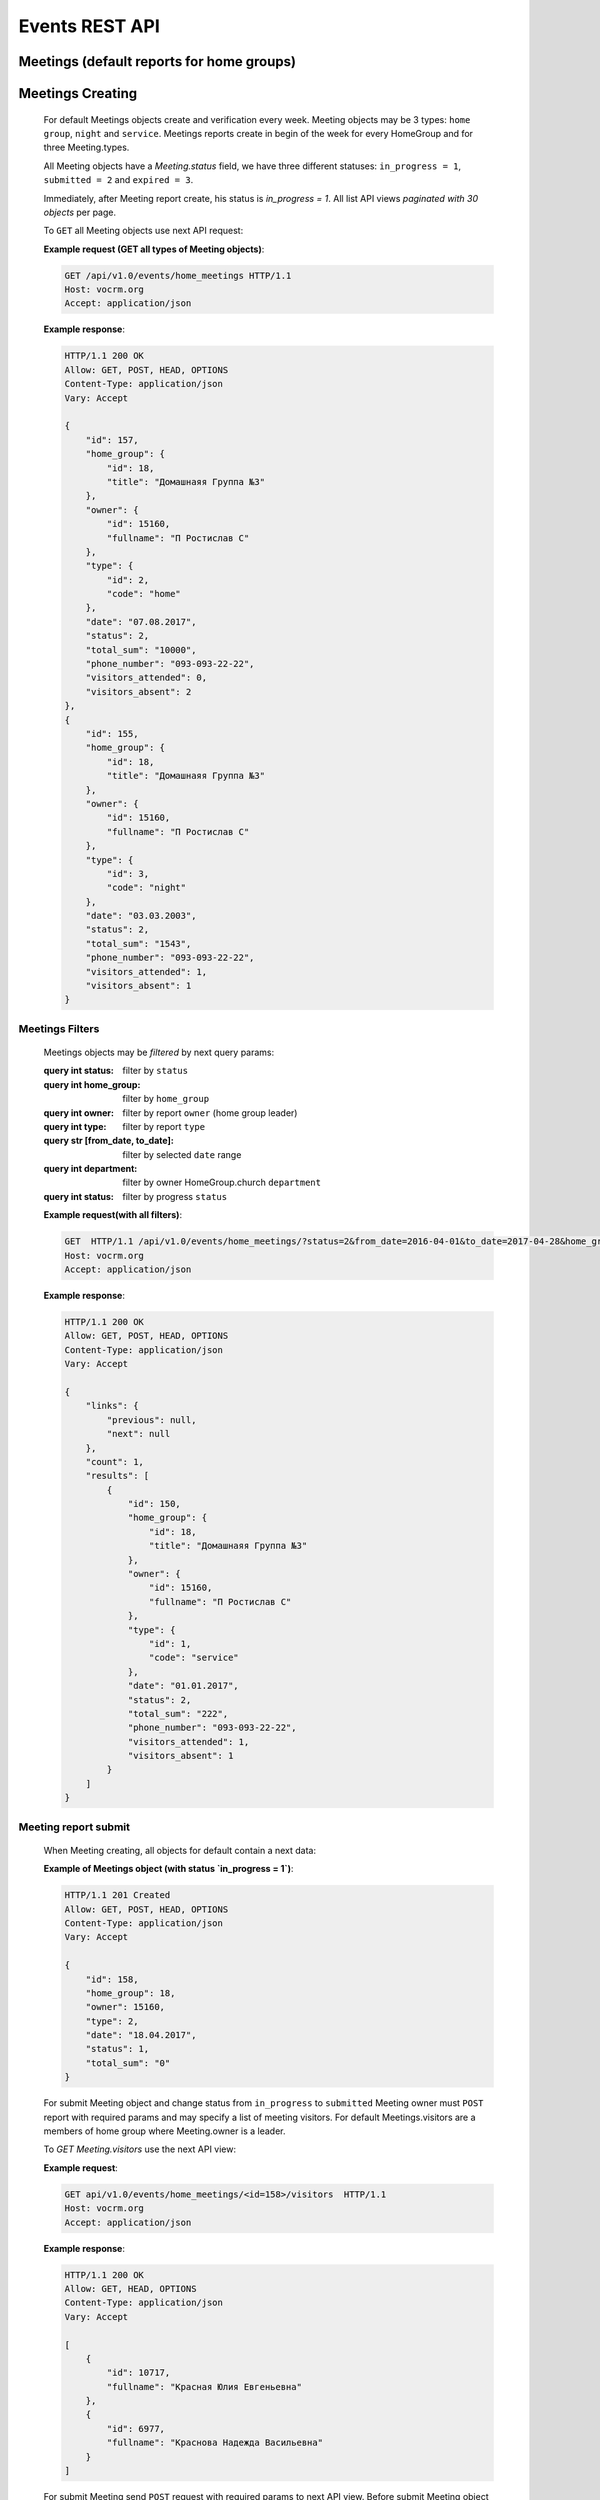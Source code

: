 ===============
Events REST API
===============

Meetings (default reports for home groups)
------------------------------------------


Meetings Creating
-----------------

    For default Meetings objects create and verification every week.
    Meeting objects may be 3 types: ``home group``, ``night`` and ``service``.
    Meetings reports create in begin of the week for every HomeGroup and for three Meeting.types.

    All Meeting objects have a `Meeting.status` field, we have three different statuses:
    ``in_progress = 1``, ``submitted = 2`` and ``expired = 3``.

    Immediately, after Meeting report create, his status is `in_progress = 1`.
    All list API views `paginated with 30 objects` per page.

    To ``GET`` all Meeting objects use next API request:

    **Example request (GET all types of Meeting objects)**:

    .. sourcecode:: http

        GET /api/v1.0/events/home_meetings HTTP/1.1
        Host: vocrm.org
        Accept: application/json

    **Example response**:

    .. sourcecode:: http

        HTTP/1.1 200 OK
        Allow: GET, POST, HEAD, OPTIONS
        Content-Type: application/json
        Vary: Accept

        {
            "id": 157,
            "home_group": {
                "id": 18,
                "title": "Домашнаяя Группа №3"
            },
            "owner": {
                "id": 15160,
                "fullname": "П Ростислав С"
            },
            "type": {
                "id": 2,
                "code": "home"
            },
            "date": "07.08.2017",
            "status": 2,
            "total_sum": "10000",
            "phone_number": "093-093-22-22",
            "visitors_attended": 0,
            "visitors_absent": 2
        },
        {
            "id": 155,
            "home_group": {
                "id": 18,
                "title": "Домашнаяя Группа №3"
            },
            "owner": {
                "id": 15160,
                "fullname": "П Ростислав С"
            },
            "type": {
                "id": 3,
                "code": "night"
            },
            "date": "03.03.2003",
            "status": 2,
            "total_sum": "1543",
            "phone_number": "093-093-22-22",
            "visitors_attended": 1,
            "visitors_absent": 1
        }



Meetings Filters
________________

    Meetings objects may be `filtered` by next query params:

    :query int status: filter by ``status``
    :query int home_group: filter by ``home_group``
    :query int owner: filter by report ``owner`` (home group leader)
    :query int type: filter by report ``type``
    :query str [from_date, to_date]: filter by selected ``date`` range
    :query int department: filter by owner HomeGroup.church ``department``
    :query int status: filter by progress ``status``

    **Example request(with all filters)**:

    .. sourcecode:: http

        GET  HTTP/1.1 /api/v1.0/events/home_meetings/?status=2&from_date=2016-04-01&to_date=2017-04-28&home_group=18&owner=15160&type=1&department=1
        Host: vocrm.org
        Accept: application/json

    **Example response**:

    .. sourcecode:: http

        HTTP/1.1 200 OK
        Allow: GET, POST, HEAD, OPTIONS
        Content-Type: application/json
        Vary: Accept

        {
            "links": {
                "previous": null,
                "next": null
            },
            "count": 1,
            "results": [
                {
                    "id": 150,
                    "home_group": {
                        "id": 18,
                        "title": "Домашнаяя Группа №3"
                    },
                    "owner": {
                        "id": 15160,
                        "fullname": "П Ростислав С"
                    },
                    "type": {
                        "id": 1,
                        "code": "service"
                    },
                    "date": "01.01.2017",
                    "status": 2,
                    "total_sum": "222",
                    "phone_number": "093-093-22-22",
                    "visitors_attended": 1,
                    "visitors_absent": 1
                }
            ]
        }




Meeting report submit
_____________________

    When Meeting creating, all objects for default contain a next data:

    **Example of Meetings object (with status `in_progress = 1`)**:

    .. sourcecode:: http

        HTTP/1.1 201 Created
        Allow: GET, POST, HEAD, OPTIONS
        Content-Type: application/json
        Vary: Accept

        {
            "id": 158,
            "home_group": 18,
            "owner": 15160,
            "type": 2,
            "date": "18.04.2017",
            "status": 1,
            "total_sum": "0"
        }

    For submit Meeting object and change status from ``in_progress`` to ``submitted`` Meeting owner must
    ``POST`` report with required params and may specify a list of meeting visitors.
    For default Meetings.visitors are a members of home group where Meeting.owner is a leader.

    To `GET Meeting.visitors` use the next API view:

    **Example request**:

    .. sourcecode:: http

        GET api/v1.0/events/home_meetings/<id=158>/visitors  HTTP/1.1
        Host: vocrm.org
        Accept: application/json

    **Example response**:

    .. sourcecode:: http

        HTTP/1.1 200 OK
        Allow: GET, HEAD, OPTIONS
        Content-Type: application/json
        Vary: Accept

        [
            {
                "id": 10717,
                "fullname": "Красная Юлия Евгеньевна"
            },
            {
                "id": 6977,
                "fullname": "Краснова Надежда Васильевна"
            }
        ]


    For submit Meeting send ``POST`` request with required params to next API view.
    Before submit Meeting object status automatically changed from ``in_progress = 1`` to ``submitted = 2``.

    Required fields for this request:

    :decimal total_sum: ``total sum`` of money, collected on meeting, required = False, default = 0
    :array visitors: array with report about their ``attended``, required = True
    :int user: User object ``id``, required = True
    :boolean attended: ``True`` if visitor attended else ``False``, required = False, default = False
    :str note: Meeting owner ``note`` about visitors, required = False, default = ''
    :datetime date: ``date`` when Meeting was held, required = True

    **Example request**:

    .. sourcecode:: http

        POST /api/v1.0/events/home_meetings/<id=158>/submit  HTTP/1.1
        Host: vocrm.org
        Accept: application/json
        content-type: application/json

        {
            "id": 158,
            "date": "2017-04-20",
            "total_sum": "50000",
            "visitors": [
                {
                    "attends": [
                        {
                            "user": 10717,
                            "attended": true,
                            "note": "Present"
                        }
                    ]
                },
                {
                    "attends": [
                        {
                            "user": 6977,
                            "attended": true,
                            "note": "Not visited"
                        }
                    ]
                }
            ]
        }

    **Example response**:

    .. sourcecode:: http

        HTTP/1.1 201 Created
        Allow: POST, OPTIONS
        Content-Type: application/json
        Vary: Accept

        {
            "id": 160,
            "home_group": {
                "id": 18,
                "title": "Домашнаяя Группа №3"
            },
            "owner": {
                "id": 15160,
                "fullname": "П Ростислав С"
            },
            "type": {
                "id": 3,
                "code": "night"
            },
            "date": "25.04.2017",
            "status": 2,
            "total_sum": "50000",
            "attends": [
                {
                    "id": 332,
                    "user": 10717,
                    "attended": true,
                    "note": "Present"
                },
                {
                    "id": 333,
                    "user": 6977,
                    "attended": true,
                    "note": "Not visited"
                }
            ]
        }

    Meeting.status changed to ``expired = 3`` automatically.
    When next week started and Meeting report `status` stayed ``in_progress = 1``



Meetings Statistics
___________________

    Meetings supports `GET` statistics API witch consists a summary values for requested query.

    ``Meetings statistics`` contains next data:

    :int total_visitors: ``total visitors count`` in all Meetings on requested params
    :int total_visits: count of Meeting visitors that ``attended``
    :int total_absent: count of Meeting visitors that was ``absent``
    :int reports_in_progress: count of Meetings reports with ``status = in_progress = 1``

